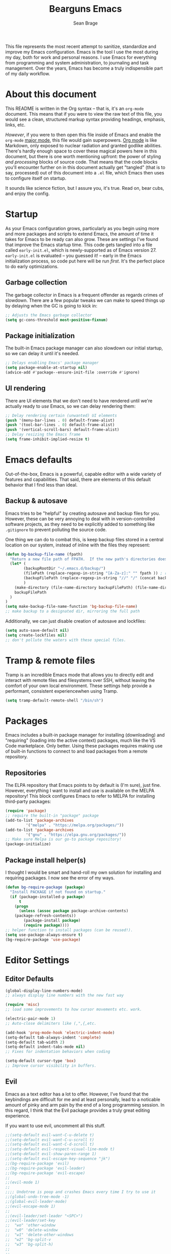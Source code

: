 #+TITLE: Bearguns Emacs
#+AUTHOR: Sean Brage

[[./logo-sm.jpg]]
This file represents the most recent attempt to sanitize,
standardize and improve my Emacs configuration. Emacs is the tool I use the most
during my day, both for work and personal reasons. I use Emacs for
everything from programming and system administration, to journaling
and task management. Over the years, Emacs has become a truly
indispensible part of my daily workflow.

* About this document
This README is written in the Org syntax -- that is, it's an
=org-mode= document. This means that if you were to view the raw text
of this file, you would see a clean, structured markup syntax
providing headings, emphasis, links, etc.

/However/, if you were to then open this file inside of Emacs and
enable the =org-mode= [[https://www.gnu.org/software/emacs/manual/html_node/emacs/Major-Modes.html][major mode]], this file would gain
superpowers. [[https://orgmode.org/][Org mode]] is like Markdown, only exposed to nuclear
radiation and granted godlike abilities. There's hardly enough space
to cover these magical powers here in this document, but there is one
worth mentioning upfront: the power of styling /and processing/ blocks
of source code. That means that the code blocks you'll encounter
further on in this document actually get "tangled" (that is to say,
processed) out of this document into a =.el= file, which Emacs then
uses to configure itself on startup.

It sounds like science fiction, but I assure you, it's true. Read on,
bear cubs, and enjoy the config.

* Startup
As your Emacs configuration grows, particularly as you begin using
more and more packages and scripts to extend Emacs, the amount of time
it takes for Emacs to be ready can also grow. These are settings I've
found that improve the Emacs startup time. This code gets tangled into
a file called =early-init.el=, which is newly-supported as of Emacs
version 27. =early-init.el= is evaluated -- you guessed it! -- early
in the Emacs initialization process, so code put here will be run
/first/. It's the perfect place to do early optimizations.
** Garbage collection
The garbage collector in Emacs is a frequent offender as regards
crimes of slowdown. There are a few popular tweaks we can make to
speed things up by delaying when the GC is going to kick in:
#+BEGIN_SRC emacs-lisp :tangle early-init.el
;; Adjusts the Emacs garbage collector
(setq gc-cons-threshold most-positive-fixnum)
#+END_SRC

** Package initialization
The built-in Emacs package manager can also slowdown our initial
startup, so we can delay it until it's needed.
#+BEGIN_SRC emacs-lisp :tangle early-init.el
;; Delays enabling Emacs' package manager
(setq package-enable-at-startup nil)
(advice-add #'package--ensure-init-file :override #'ignore)
#+END_SRC

** UI rendering
There are UI elements that we don't need to have rendered until we're
actually ready to /use/ Emacs, so we can delay rendering them:
#+BEGIN_SRC emacs-lisp :tangle early-init.el
;; Delay rendering certain (unwanted) UI elements
(push '(menu-bar-lines . 0) default-frame-alist)
(push '(tool-bar-lines . 0) default-frame-alist)
(push '(vertical-scroll-bars) default-frame-alist)
;; Delay resizing the Emacs frame
(setq frame-inhibit-implied-resize t)
#+END_SRC

* Emacs defaults
Out-of-the-box, Emacs is a powerful, capable editor with a wide
variety of features and capabilities. That said, there are elements of
this default behavior that I find less than ideal.

** Backup & autosave
Emacs tries to be "helpful" by creating autosave and backup files for
you. However, these can be very annoying to deal with in
version-controlled software projects, as they need to be explicitly
added to something like =.gitignore= to prevent polluting the source
code.

One thing we can do to combat this, is keep backup files stored in a
central location on our system, instead of inline with the files they
represent:
#+BEGIN_SRC emacs-lisp :tangle init.el
(defun bg-backup-file-name (fpath)
  "Return a new file path of FPATH.  If the new path's directories does not exist, create them."
  (let* (
        (backupRootDir "~/.emacs.d/backup/")
        (filePath (replace-regexp-in-string "[A-Za-z]:" "" fpath )) ; remove Windows driver letter in path, for example, “C:”
        (backupFilePath (replace-regexp-in-string "//" "/" (concat backupRootDir filePath "~") ))
        )
    (make-directory (file-name-directory backupFilePath) (file-name-directory backupFilePath))
    backupFilePath
  )
)
(setq make-backup-file-name-function 'bg-backup-file-name)
;; make backup to a designated dir, mirroring the full path
#+END_SRC

Additionally, we can just disable creation of autosave and lockfiles:
#+BEGIN_SRC emacs-lisp :tangle init.el
(setq auto-save-default nil)
(setq create-lockfiles nil)
;; don't pollute the waters with these special files.
#+END_SRC

* Tramp & remote files
Tramp is an incredible Emacs mode that allows you to directly edit and
interact with remote files and filesystems over SSH, without leaving
the comfort of your own local environment. These settings help provide
a performant, consistent experiencewhen using Tramp.
#+BEGIN_SRC emacs-lisp :tangle init.el
(setq tramp-default-remote-shell "/bin/sh")
#+END_SRC

* Packages
Emacs includes a built-in package manager for installing (downloading)
and "requiring" (loading into the active context) packages, much like
the VS Code marketplace. Only better. Using these packages requires
making use of built-in functions to connect to and load packages from
a remote repository.

** Repositories
The ELPA repository that Emacs points to by default is (I'm sure),
just fine. However, everything I want to install and use is available
on the MELPA repository! This block configures Emacs to refer to MELPA
for installing third-party packages:
#+BEGIN_SRC emacs-lisp :tangle init.el
(require 'package)
;; require the built-in "package" package
(add-to-list 'package-archives
	     '("melpa" . "https://melpa.org/packages/"))
(add-to-list 'package-archives
	     '("gnu" . "https://elpa.gnu.org/packages/"))
;; Make sure Melpa is our go-to package repository!
(package-initialize)
#+END_SRC

** Package install helper(s)
I thought I would be smart and hand-roll my own solution for
installing and requiring packages. I now see the error of my ways.
#+BEGIN_SRC emacs-lisp :tangle init.el
(defun bg-require-package (package)
  "Install PACKAGE if not found on startup."
  (if (package-installed-p package)
      t
    (progn
      (unless (assoc package package-archive-contents)
	(package-refresh-contents))
        (package-install package)
        (require package))))
;; helper function to install packages (can be reused!).
(setq use-package-always-ensure t)
(bg-require-package 'use-package)
#+END_SRC

* Editor Settings
** Editor Defaults
#+BEGIN_SRC emacs-lisp :tangle init.el
(global-display-line-numbers-mode)
;; always display line numbers with the new fast way

(require 'misc)
;; load some improvements to how cursor movements etc. work.

(electric-pair-mode 1)
;; Auto-close delimiters like (,",{,etc.

(add-hook 'prog-mode-hook 'electric-indent-mode)
(setq-default tab-always-indent 'complete)
(setq-default tab-width 2)
(setq-default indent-tabs-mode nil)
;; Fixes for indentation behaviors when coding

(setq-default cursor-type 'box)
;; Improve cursor visibility in buffers.
#+END_SRC

** Evil
Emacs as a text editor has a lot to offer. However, I’ve found that
the keybindings are difficult for me and at least personally, lead to
a noticable amount of pinky and arm pain by the end of a long
programming session. In this regard, I think that the Evil package
provides a truly great editing experience.

If you want to use evil, uncomment all this stuff.
#+BEGIN_SRC emacs-lisp :tangle init.el
;;(setq-default evil-want-C-u-delete t)
;;(setq-default evil-want-C-u-scroll t)
;;(setq-default evil-want-C-d-scroll t)
;;(setq-default evil-respect-visual-line-mode t)
;;(setq-default evil-show-paren-range 1)
;;(setq-default evil-escape-key-sequence "jk")
;;(bg-require-package 'evil)
;;(bg-require-package 'evil-leader)
;;(bg-require-package 'evil-escape)
;;
;;(evil-mode 1)
;;
;;;; Undotree is poop and crashes Emacs every time I try to use it
;;(global-undo-tree-mode -1)
;;(global-evil-leader-mode)
;;(evil-escape-mode 1)
;;
;;(evil-leader/set-leader "<SPC>")
;;(evil-leader/set-key
;;  "wo" 'other-window
;;  "w0" 'delete-window
;;  "w1" 'delete-other-windows
;;  "w2" 'bg-split-v
;;  "w3" 'bg-split-h)
;;  
;;  
;;(evil-leader/set-key "fs" 'save-buffer)
#+END_SRC

** Snippets
YASnippet provides a way to quickly and easily expand abbreviations
into full snippets of text, code, etc. All with easy movement between
predefined locations within the expanded snippet!
#+BEGIN_SRC emacs-lisp :tangle init.el
(use-package yasnippet
  :config (yas-global-mode))
#+END_SRC
* The Emacs UI
** Defaults & Performance
There are some tricks I've copied and pasted that, while beyond my
understanding, seem to make Emacs snappier but YMMV.
*** UI defaults
#+BEGIN_SRC emacs-lisp :tangle init.el
(show-paren-mode 1)
(menu-bar-mode -1)
(tool-bar-mode -1)
(scroll-bar-mode -1)
;; Hide the default UI chrome.

(setq ring-bell-function 'ignore)
;; LEAVE ME ALONE EMACS I GET IT I MADE A MISTAKE.
#+END_SRC

*** Startup screen
Override default startup behavior:
#+BEGIN_SRC emacs-lisp :tangle init.el
(setq inhibit-startup-message t
    inhibit-startup-echo-area-message user-login-name
    inhibit-default-init t
    initial-major-mode 'fundamental-mode
    initial-scratch-message nil)
#+END_SRC

Add a nice dashboard with recents, bookmarks, etc:
#+BEGIN_SRC emacs-lisp :tangle init.el
(use-package dashboard
  :ensure t
  :init
  (setq dashboard-center-content t)
  (setq dashboard-items '((recents . 5)
                          (projects . 5)
                          (bookmarks . 5)))
  (setq dashboard-set-heading-icons t)
  (setq dashboard-set-file-icons t)
  (setq-default dashboard-startup-banner "~/.emacs.d/logo-sm.png")
  :config 
  (dashboard-setup-startup-hook))
#+END_SRC

*** Performance enhancements
#+BEGIN_SRC emacs-lisp
(setq idle-update-delay 1.0)

(setq-default bidi-display-reordering 'left-to-right
              bidi-paragraph-direction 'left-to-right)

(setq ffap-machine-p-known 'reject)

(setq gcmh-idle-delay 5
      gcmh-high-cons-threshold (* 16 1024 1024))
#+END_SRC

*** Scrolling & point
#+BEGIN_SRC emacs-lisp :tangle init.el
(setq-default cursor-in-non-selected-windows nil)
;; hide point in non-selected windows to make it easier to find active window
(setq highlight-nonselected-windows nil)
;; don't highlight nonselected windows for visual clarity
(setq fast-but-imprecise-scrolling t)
;; scroll faster!
(setq scroll-conservatively 25)
;; when moving cursor to bottom of screen, start scrolling at 25 lines away from bottom
#+END_SRC

** Theming
   Emacs can be themed in a number of ways, the most basic being
   applying a color scheme. While themes can be installed from
   ELPA/MELPA, they can also be loaded from a custom themes directly
   (for hand-rolled themes etc.). My current favorite theme is subject
   to change and possible enhancements.

#+BEGIN_SRC emacs-lisp :tangle init.el
(add-to-list 'custom-theme-load-path "~/.emacs.d/themes")
(use-package night-owl-theme
  :config (load-theme 'night-owl t))
;;(load-theme 'misterioso)
#+END_SRC

** Frills and thrills
Fancy modelines! Nyan cats! Icons!
#+BEGIN_SRC emacs-lisp :tangle init.el
(use-package nyan-mode
  :init
  (setq nyan-animate-nyancat t)
  :config
  (nyan-mode 1))

(use-package all-the-icons)

(use-package spaceline
  :config
  (spaceline-emacs-theme))

(use-package spaceline-all-the-icons 
  :after spaceline
  :config (spaceline-all-the-icons-theme))

(use-package neotree
  :init
  (setq neo-theme (if (display-graphic-p) 'icons 'arrow))
  (global-set-key (kbd "C-c t") 'neotree-toggle))

(use-package rainbow-delimiters
  :mode "\\.pco\\'"
  :hook ((prog-mode . rainbow-delimiters-mode)
         (conf-mode . rainbow-delimiters-mode)))

(use-package rainbow-mode
  :hook ((prog-mode . rainbow-mode)
         (conf-mode . rainbow-mode)
         (css-mode  . rainbow-mode)
         (web-mode  . rainbow-mode)))
#+END_SRC

* Window Management
Emacs makes it easy to split the frame into multiple windows. I have a
few modifications I like to make to enhance the default behavior.
#+BEGIN_SRC emacs-lisp :tangle init.el
(defun bg-split-h ()
  "Split window right"
  (interactive)
  (split-window-right)
  (other-window 1))
(defun bg-split-v ()
  "Split window below"
  (interactive)
  (split-window-below)
  (other-window 1))
;; Functions to split window and move focus to new windows

(global-set-key (kbd "C-x 2") 'bg-split-v)
(global-set-key (kbd "C-x 3") 'bg-split-h)
;; Override default split bindings with split-and-follow functions
#+END_SRC

* Font Settings
I work half my time on a laptop screen, and the other half connected
to a big 4k display. It’s helpful to set the font size accordingly
when I start Emacs.
#+BEGIN_SRC emacs-lisp :tangle init.el
(when window-system
  (if (> (x-display-pixel-width) 2560)
      (set-face-attribute 'default nil
			  :family "UbuntuMono Nerd Font Mono"
			  :height 160
			  :weight 'normal
			  :width 'normal)
    (set-face-attribute 'default nil
			:family "UbuntuMono Nerd Font Mono"
			:height 130
			:weight 'normal
			:width 'normal)))
;; Set font face and appropriate size based on display size.

(unless (member "all-the-icons" (font-family-list))
  (all-the-icons-install-fonts t))
;; Install...well, all of the icons.
#+END_SRC

* $PATH
Unfortunately, I can't always guaruntee that the system =$PATH=
variable is respected by Emacs consistently across systems. This
package, [[https://github.com/purcell/exec-path-from-shell][exec-path-from-shell]] makes this a non-issue.
#+BEGIN_SRC emacs-lisp :tangle init.el
(use-package exec-path-from-shell
  :config (exec-path-from-shell-initialize))

(use-package add-node-modules-path
  :hook ((js-mode . add-node-modules-path)
         (typescript-mode . add-node-modules-path)
         (prettier-js-mode . add-node-modules-path)))
#+END_SRC

* Org mode
As discussed above, =org-mode= is like having a rich, easy markup
language for formatting and exporting documents, and /also/ having
radical X-men powers. Like Lucy in the movie /Lucy/, I'm also only
using 10% of Org's potential, but the settings below provide features
I find useful.

*** Defaults
=auto-fill=mode= ensures that lines in org files will break at 80
characters (or the set length). This is helpful for writing prose, and
for the less programmatic nature of my org
documents.
#+BEGIN_SRC emacs-lisp :tangle init.el
(add-hook 'org-mode-hook 'auto-fill-mode)
(add-hook 'org-mode-hook 'visual-line-mode)
#+END_SRC

*** Pomodoro
The pomodoro technique is a useful tool for focus and productivity,
and there's a great package that allows you to start pomodoro timers
for =TODO= items in your =.org= files:
#+BEGIN_SRC emacs-lisp :tangle init.el
(use-package org-pomodoro)
#+END_SRC

*** Journaling
Journaling is a habit I'm trying to get back into, and there's a
simple helper package that enables a wide variety of journaling
features in Emacs:
#+BEGIN_SRC emacs-lisp :tangle init.el
(use-package org-journal)
(setq org-journal-dir "~/org/journal/")
#+END_SRC

* Ivy, Counsel, and Swiper
These 3 packages provide a wonderful, rapid workflow for searching and
finding things in Emacs. I encourage you to read more about them on
your own time.

#+BEGIN_SRC emacs-lisp :tangle init.el
(use-package ivy
  :init (setq ivy-use-virtual-buffers t)
  :config
  (global-set-key (kbd "C-c C-r") 'ivy-resume)
  (ivy-mode 1))
(use-package counsel
  :config
  (global-set-key (kbd "C-c g") 'counsel-git)
  (global-set-key (kbd "C-c j") 'counsel-git-grep)
  (global-set-key (kbd "C-c k") 'counsel-ag)
  (global-set-key (kbd "\C-s") 'swiper)
  (counsel-mode 1))
#+END_SRC
* Company Mode
Company is the best-in-class solution for code completion in Emacs.
#+BEGIN_SRC emacs-lisp :tangle init.el
(use-package company
  :hook ((prog-mode . company-mode)
         (conf-mode . company-mode)
         (web-mode  . company-mode)
         (lsp-mode  . company-mode))
  :init
  (setq company-idle-delay 0.1
        company-minimum-prefix-length 2)
  (setq-default company-tooltip-align-annotations t))
  
(use-package company-box
  :hook (company-mode . company-box-mode))
#+END_SRC
* Git
The way I'm able to do my daily work of programming in Git
repositories within Emacs is what has kept me so invested in the
platform.
#+BEGIN_SRC emacs-lisp :tangle init.el
(use-package magit
  :config
  (setq magit-refresh-status-buffer nil)
  (setq vc-handled-backends nil)
  (global-set-key (kbd "C-x g") 'magit))

(use-package projectile
  :config
  (define-key projectile-mode-map (kbd "C-c p") 'projectile-command-map)
  (projectile-mode 1))

(use-package counsel-projectile
  :config (counsel-projectile-mode 1))
#+END_SRC

* Linting and formatting source code
** Flycheck
Flycheck is an awesome tool that hooks into syntax checkers like
ESLint etc.
#+BEGIN_SRC emacs-lisp :tangle init.el
(use-package flycheck
  :hook ((prog-mode . flycheck-mode)
         (conf-mode . flycheck-mode)
         (web-mode  . flycheck-mode)
         (css-mode  . flycheck-mode))
  :config
  (setq-default flycheck-emacs-lisp-load-path 'inherit)
  (setq-default flycheck-highlighting-mode 'lines)
  (setq-default flycheck-indication-mode 'right-fringe))
#+END_SRC
** Editorconfig
Editorconfig is a program that allows definition of coding standards
(spacing, end-of-file-newlines, charsets etc.) in a text file, and
automagically configuring your editor to respect those settings.
#+BEGIN_SRC emacs-lisp :tangle init.el
(use-package editorconfig
  :config (editorconfig-mode 1))
#+END_SRC
* Web Development
** Web-mode
Web-mode is a great package for adding syntax, checking, etc. to
markup files like HTML, Handlebars, etc. It also works great for VueJS
with a little massaging.
#+BEGIN_SRC emacs-lisp :tangle init.el
(defun bg-vue-mode ()   
    (when (and (stringp buffer-file-name)   
           (string-match "\\.vue\\'" buffer-file-name))
           (lsp)
           (prettier-js-mode 1)
           (setq web-mode-script-padding 0)
           (setq web-mode-style-padding 0)
           (setq web-mode-markup-indent-offset 2)
           (setq web-mode-css-indent-offset 2)
           (setq web-mode-code-indent-offset 2)))

(use-package web-mode
  :mode (("\\.html\\'" . web-mode)
         ("\\.hbs\\'" . web-mode)
         ("\\.vue\\'" . web-mode)
         ("\\.erb\\'" . web-mode))
  :hook (web-mode . bg-vue-mode))
#+END_SRC
** Emmet
Emmet provides a simple DSL for adding HTML tags to a document with a
simple shorthand. It's a must-have!
#+BEGIN_SRC emacs-lisp :tangle init.el
(use-package emmet-mode
  :hook web-mode)
#+END_SRC

** SASS
#+BEGIN_SRC emacs-lisp :tangle init.el
(use-package scss-mode
  :mode "\\.scss\\'")
#+END_SRC

* LSP
The language server protocol is a tool developed by MSFT (gasp!) to
provide an intellisense-like experience to any editor. With Emacs
27.1 adding native JSON parsing, LSP finally works in a fairly quick
and responsive way!

#+BEGIN_SRC emacs-lisp :tangle init.el
(use-package lsp
  :hook ((ruby-mode . lsp)
         (js-mode . lsp)
         (typescript-mode . lsp)))
#+END_SRC

* JavaScript
#+BEGIN_SRC emacs-lisp :tangle init.el
(setq js-offset-indent 2)

(use-package prettier-js
  :hook (js-mode . prettier-js-mode))
#+END_SRC

* Writing & markup languages
** TODO add documentation for this section
#+BEGIN_SRC emacs-lisp :tangle init.el
(use-package yaml-mode)
(use-package markdown-mode)

(add-to-list 'auto-mode-alist '("\\.yml\\'" . yaml-mode))

(add-to-list 'auto-mode-alist '("\\.markdown\\'" . markdown-mode))
(add-to-list 'auto-mode-alist '("\\.md\\'" . markdown-mode))
(autoload 'gfm-mode "markdown-mode"
   "Major mode for editing GitHub Flavored Markdown files" t)
(add-to-list 'auto-mode-alist '("README\\.md\\'" . gfm-mode))
#+END_SRC
